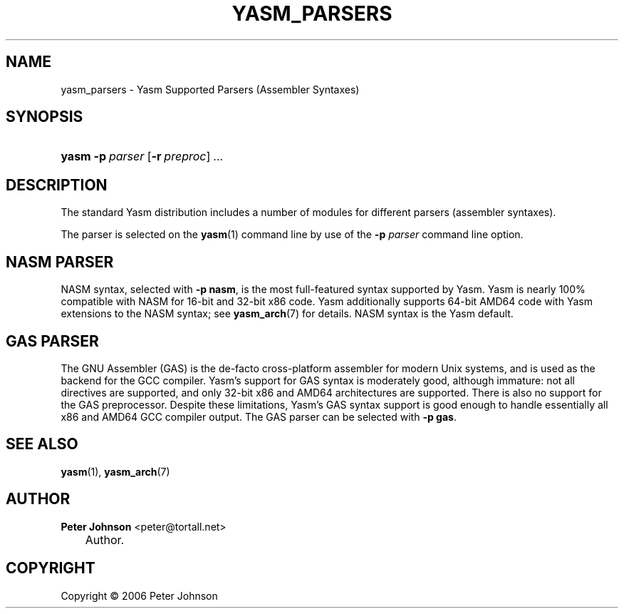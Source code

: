 .\"     Title: yasm_parsers
.\"    Author: Peter Johnson <peter@tortall.net>
.\" Generator: DocBook XSL Stylesheets v1.70.1 <http://docbook.sf.net/>
.\"      Date: October 2006
.\"    Manual: Yasm Supported Parsers
.\"    Source: Yasm
.\"
.TH "YASM_PARSERS" "7" "October 2006" "Yasm" "Yasm Supported Parsers"
.\" disable hyphenation
.nh
.\" disable justification (adjust text to left margin only)
.ad l
.SH "NAME"
yasm_parsers \- Yasm Supported Parsers (Assembler Syntaxes)
.SH "SYNOPSIS"
.HP 5
\fByasm\fR \fB\-p\ \fR\fB\fIparser\fR\fR [\fB\-r\ \fR\fB\fIpreproc\fR\fR] \fB\fI...\fR\fR
.SH "DESCRIPTION"
.PP
The standard Yasm distribution includes a number of modules for different parsers (assembler syntaxes).
.PP
The parser is selected on the
\fByasm\fR(1)
command line by use of the
\fB\-p \fR\fB\fIparser\fR\fR
command line option.
.SH "NASM PARSER"
.PP
NASM syntax, selected with
\fB\-p nasm\fR, is the most full\-featured syntax supported by Yasm. Yasm is nearly 100% compatible with NASM for 16\-bit and 32\-bit x86 code. Yasm additionally supports 64\-bit AMD64 code with Yasm extensions to the NASM syntax; see
\fByasm_arch\fR(7)
for details. NASM syntax is the Yasm default.
.SH "GAS PARSER"
.PP
The GNU Assembler (GAS) is the de\-facto cross\-platform assembler for modern Unix systems, and is used as the backend for the GCC compiler. Yasm's support for GAS syntax is moderately good, although immature: not all directives are supported, and only 32\-bit x86 and AMD64 architectures are supported. There is also no support for the GAS preprocessor. Despite these limitations, Yasm's GAS syntax support is good enough to handle essentially all x86 and AMD64 GCC compiler output. The GAS parser can be selected with
\fB\-p gas\fR.
.SH "SEE ALSO"
.PP
\fByasm\fR(1),
\fByasm_arch\fR(7)
.SH "AUTHOR"
.PP
\fBPeter\fR \fBJohnson\fR <peter@tortall.net>
.sp -1n
.IP "" 3n
Author.
.SH "COPYRIGHT"
Copyright \(co 2006 Peter Johnson
